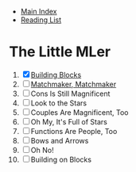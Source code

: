 + [[../index.org][Main Index]]
+ [[./index.org][Reading List]]

* The Little MLer
1. [X] [[./the_little_mler/01_building_blocks.org][Building Blocks]]
2. [ ] [[./the_little_mler/02_matchmaker_matchmaker.org][Matchmaker, Matchmaker]]
3. [ ] Cons Is Still Magnificent
4. [ ] Look to the Stars
5. [ ] Couples Are Magnificent, Too
6. [ ] Oh My, It's Full of Stars
7. [ ] Functions Are People, Too
8. [ ] Bows and Arrows
9. [ ] Oh No!
10. [ ] Building on Blocks
